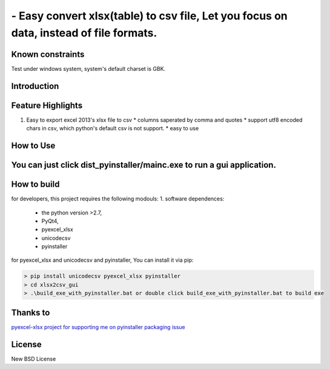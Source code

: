 ================================================================================
 - Easy convert xlsx(table) to csv file, Let you focus on data, instead of file formats.
================================================================================

Known constraints
==================

Test under windows system, system's default charset is GBK.

Introduction
================================================================================

Feature Highlights
===================

1. Easy to export excel 2013's xlsx file to csv
   * columns saperated by comma and quotes
   * support utf8 encoded chars in csv, which python's default csv is not support.
   * easy to use



How to Use 
================================================================================
You can just click dist_pyinstaller/mainc.exe to run a gui application.
===============
.. image:: https://github.com/kerneltravel/xlsx2csv_gui/raw/master/GUI_screenshot.jpg

How to build
================================================================================
for developers, this project requires the following modouls:
1. software dependences:
  * the python version >2.7,
  * PyQt4,
  * pyexcel_xlsx
  * unicodecsv
  * pyinstaller

for pyexcel_xlsx and unicodecsv and pyinstaller, You can install it via pip:

.. code-block:: bash

    > pip install unicodecsv pyexcel_xlsx pyinstaller
    > cd xlsx2csv_gui
    > .\build_exe_with_pyinstaller.bat or double click build_exe_with_pyinstaller.bat to build exe

Thanks to
================================================================================
`pyexcel-xlsx project for supporting me on pyinstaller packaging issue <https://github.com/pyexcel/pyexcel-xlsx/issues/19>`_

License
================================================================================

New BSD License
